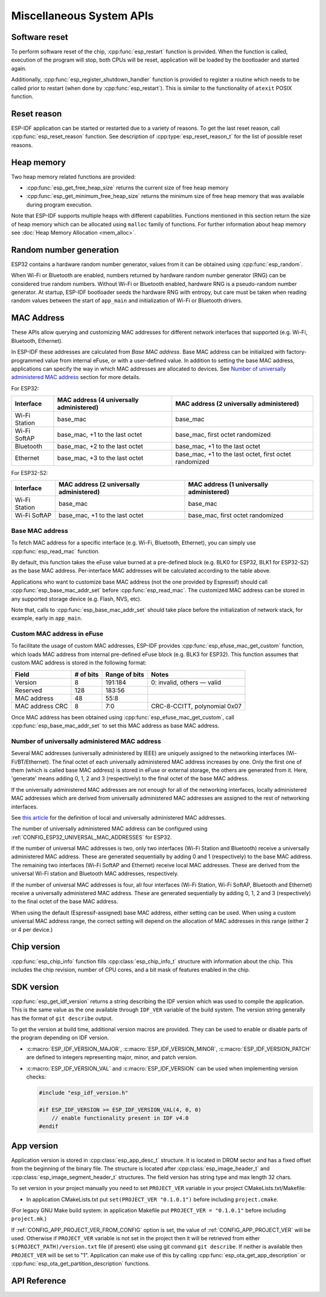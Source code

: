 Miscellaneous System APIs
=========================

Software reset
--------------

To perform software reset of the chip, :cpp:func:`esp_restart` function is provided. When the function is called, execution of the program will stop, both CPUs will be reset, application will be loaded by the bootloader and started again.

Additionally, :cpp:func:`esp_register_shutdown_handler` function is provided to register a routine which needs to be called prior to restart (when done by :cpp:func:`esp_restart`). This is similar to the functionality of ``atexit`` POSIX function.

Reset reason
------------

ESP-IDF application can be started or restarted due to a variety of reasons. To get the last reset reason, call :cpp:func:`esp_reset_reason` function. See description of :cpp:type:`esp_reset_reason_t` for the list of possible reset reasons.

Heap memory
-----------

Two heap memory related functions are provided:

* :cpp:func:`esp_get_free_heap_size` returns the current size of free heap memory
* :cpp:func:`esp_get_minimum_free_heap_size` returns the minimum size of free heap memory that was available during program execution.

Note that ESP-IDF supports multiple heaps with different capabilities. Functions mentioned in this section return the size of heap memory which can be allocated using ``malloc`` family of functions. For further information about heap memory see :doc:`Heap Memory Allocation <mem_alloc>`.

Random number generation
------------------------

ESP32 contains a hardware random number generator, values from it can be obtained using :cpp:func:`esp_random`.

When Wi-Fi or Bluetooth are enabled, numbers returned by hardware random number generator (RNG) can be considered true random numbers. Without Wi-Fi or Bluetooth enabled, hardware RNG is a pseudo-random number generator. At startup, ESP-IDF bootloader seeds the hardware RNG with entropy, but care must be taken when reading random values between the start of ``app_main`` and initialization of Wi-Fi or Bluetooth drivers.


MAC Address
-----------

These APIs allow querying and customizing MAC addresses for different network interfaces that supported (e.g. Wi-Fi, Bluetooth, Ethernet).

In ESP-IDF these addresses are calculated from *Base MAC address*. Base MAC address can be initialized with factory-programmed value from internal eFuse, or with a user-defined value. In addition to setting the base MAC address, applications can specify the way in which MAC addresses are allocated to devices. See `Number of universally administered MAC address`_ section for more details.

For ESP32:

+---------------+--------------------------------+----------------------------------+
| Interface     | MAC address                    | MAC address                      |
|               | (4 universally administered)   | (2 universally administered)     |
+===============+================================+==================================+
| Wi-Fi Station | base_mac                       | base_mac                         |
+---------------+--------------------------------+----------------------------------+
| Wi-Fi SoftAP  | base_mac, +1 to the last octet | base_mac, first octet randomized |
+---------------+--------------------------------+----------------------------------+
| Bluetooth     | base_mac, +2 to the last octet | base_mac, +1 to the last octet   |
+---------------+--------------------------------+----------------------------------+
| Ethernet      | base_mac, +3 to the last octet | base_mac, +1 to the last octet,  |
|               |                                | first octet randomized           |
+---------------+--------------------------------+----------------------------------+

For ESP32-S2:

+---------------+--------------------------------+----------------------------------+
| Interface     | MAC address                    | MAC address                      |
|               | (2 universally administered)   | (1 universally administered)     |
+===============+================================+==================================+
| Wi-Fi Station | base_mac                       | base_mac                         |
+---------------+--------------------------------+----------------------------------+
| Wi-Fi SoftAP  | base_mac, +1 to the last octet | base_mac, first octet randomized |
+---------------+--------------------------------+----------------------------------+

Base MAC address
^^^^^^^^^^^^^^^^

To fetch MAC address for a specific interface (e.g. Wi-Fi, Bluetooth, Ethernet), you can simply use :cpp:func:`esp_read_mac` function.

By default, this function takes the eFuse value burned at a pre-defined block (e.g. BLK0 for ESP32, BLK1 for ESP32-S2) as the base MAC address. Per-interface MAC addresses will be calculated according to the table above.

Applications who want to customize base MAC address (not the one provided by Espressif) should call :cpp:func:`esp_base_mac_addr_set` before :cpp:func:`esp_read_mac`. The customized MAC address can be stored in any supported storage device (e.g. Flash, NVS, etc).

Note that, calls to :cpp:func:`esp_base_mac_addr_set` should take place before the initialization of network stack, for example, early in ``app_main``.

Custom MAC address in eFuse
^^^^^^^^^^^^^^^^^^^^^^^^^^^

To facilitate the usage of custom MAC addresses, ESP-IDF provides :cpp:func:`esp_efuse_mac_get_custom` function, which loads MAC address from internal pre-defined eFuse block (e.g. BLK3 for ESP32). This function assumes that custom MAC address is stored in the following format:

+-----------------+-----------+---------------+------------------------------+
| Field           | # of bits | Range of bits | Notes                        |
+=================+===========+===============+==============================+
| Version         | 8         | 191:184       | 0: invalid, others — valid   |
+-----------------+-----------+---------------+------------------------------+
| Reserved        | 128       | 183:56        |                              |
+-----------------+-----------+---------------+------------------------------+
| MAC address     | 48        | 55:8          |                              |
+-----------------+-----------+---------------+------------------------------+
| MAC address CRC | 8         | 7:0           | CRC-8-CCITT, polynomial 0x07 |
+-----------------+-----------+---------------+------------------------------+

Once MAC address has been obtained using :cpp:func:`esp_efuse_mac_get_custom`, call :cpp:func:`esp_base_mac_addr_set` to set this MAC address as base MAC address.


Number of universally administered MAC address
^^^^^^^^^^^^^^^^^^^^^^^^^^^^^^^^^^^^^^^^^^^^^^

Several MAC addresses (universally administered by IEEE) are uniquely assigned to the networking interfaces (Wi-Fi/BT/Ethernet). The final octet of each universally administered MAC address increases by one. Only the first one of them (which is called base MAC address) is stored in eFuse or external storage, the others are generated from it. Here, 'generate' means adding 0, 1, 2 and 3 (respectively) to the final octet of the base MAC address.

If the universally administered MAC addresses are not enough for all of the networking interfaces, locally administered MAC addresses which are derived from universally administered MAC addresses are assigned to the rest of networking interfaces. 

See `this article <https://en.wikipedia.org/wiki/MAC_address#Universal_vs._local>`_ for the definition of local and universally administered MAC addresses.

The number of universally administered MAC address can be configured using :ref:`CONFIG_ESP32_UNIVERSAL_MAC_ADDRESSES` for ESP32.

If the number of universal MAC addresses is two, only two interfaces (Wi-Fi Station and Bluetooth) receive a universally administered MAC address. These are generated sequentially by adding 0 and 1 (respectively) to the base MAC address. The remaining two interfaces (Wi-Fi SoftAP and Ethernet) receive local MAC addresses. These are derived from the universal Wi-Fi station and Bluetooth MAC addresses, respectively.

If the number of universal MAC addresses is four, all four interfaces (Wi-Fi Station, Wi-Fi SoftAP, Bluetooth and Ethernet) receive a universally administered MAC address. These are generated sequentially by adding 0, 1, 2 and 3 (respectively) to the final octet of the base MAC address.

When using the default (Espressif-assigned) base MAC address, either setting can be used. When using a custom universal MAC address range, the correct setting will depend on the allocation of MAC addresses in this range (either 2 or 4 per device.)

.. todo::

   Add illustration for ESP32-S2 when multi-target doc feature is ready.

Chip version
------------

:cpp:func:`esp_chip_info` function fills :cpp:class:`esp_chip_info_t` structure with information about the chip. This includes the chip revision, number of CPU cores, and a bit mask of features enabled in the chip.

.. _idf-version-h:

SDK version
-----------

:cpp:func:`esp_get_idf_version` returns a string describing the IDF version which was used to compile the application. This is the same value as the one available through ``IDF_VER`` variable of the build system. The version string generally has the format of ``git describe`` output.

To get the version at build time, additional version macros are provided. They can be used to enable or disable parts of the program depending on IDF version.

* :c:macro:`ESP_IDF_VERSION_MAJOR`, :c:macro:`ESP_IDF_VERSION_MINOR`, :c:macro:`ESP_IDF_VERSION_PATCH` are defined to integers representing major, minor, and patch version.

* :c:macro:`ESP_IDF_VERSION_VAL` and :c:macro:`ESP_IDF_VERSION` can be used when implementing version checks:
  
  .. code-block:: c

      #include "esp_idf_version.h"

      #if ESP_IDF_VERSION >= ESP_IDF_VERSION_VAL(4, 0, 0)
          // enable functionality present in IDF v4.0
      #endif


App version
-----------
Application version is stored in :cpp:class:`esp_app_desc_t` structure. It is located in DROM sector and has a fixed offset from the beginning of the binary file. 
The structure is located after :cpp:class:`esp_image_header_t` and :cpp:class:`esp_image_segment_header_t` structures. The field version has string type and max length 32 chars.

To set version in your project manually you need to set ``PROJECT_VER`` variable in your project CMakeLists.txt/Makefile:

* In application CMakeLists.txt put ``set(PROJECT_VER "0.1.0.1")`` before including ``project.cmake``.

(For legacy GNU Make build system: in application Makefile put ``PROJECT_VER = "0.1.0.1"`` before including ``project.mk``.)

If :ref:`CONFIG_APP_PROJECT_VER_FROM_CONFIG` option is set, the value of :ref:`CONFIG_APP_PROJECT_VER` will be used. Otherwise if ``PROJECT_VER`` variable is not set in the project then it will be retrieved from either ``$(PROJECT_PATH)/version.txt`` file (if present) else using git command ``git describe``. If neither is available then ``PROJECT_VER`` will be set to "1". Application can make use of this by calling :cpp:func:`esp_ota_get_app_description` or :cpp:func:`esp_ota_get_partition_description` functions.



API Reference
-------------

.. include-build-file:: inc/esp_system.inc
.. include-build-file:: inc/esp_idf_version.inc


